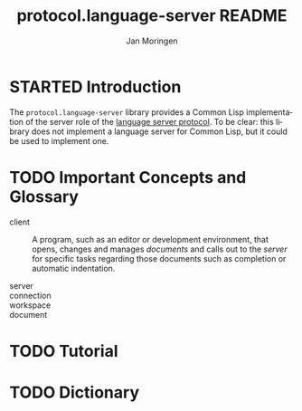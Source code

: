 #+TITLE:       protocol.language-server README
#+AUTHOR:      Jan Moringen
#+EMAIL:       jmoringe@techfak.uni-bielefeld.de
#+DESCRIPTION: An implementation of the language server protocol.
#+KEYWORDS:    common lisp, language server protocol, jsonrpc, IDE
#+LANGUAGE:    en

#+SEQ_TODO: TODO STARTED | DONE
#+OPTIONS: num:nil

* STARTED Introduction

  The ~protocol.language-server~ library provides a Common Lisp
  implementation of the server role of the [[https://microsoft.github.io/language-server-protocol/specification][language server
  protocol]]. To be clear: this library does not implement a language
  server for Common Lisp, but it could be used to implement one.

* TODO Important Concepts and Glossary

  + client :: A program, such as an editor or development environment,
              that opens, changes and manages /documents/ and calls
              out to the /server/ for specific tasks regarding those
              documents such as completion or automatic indentation.

  + server ::

  + connection ::

  + workspace ::

  + document ::

* TODO Tutorial

* TODO Dictionary
